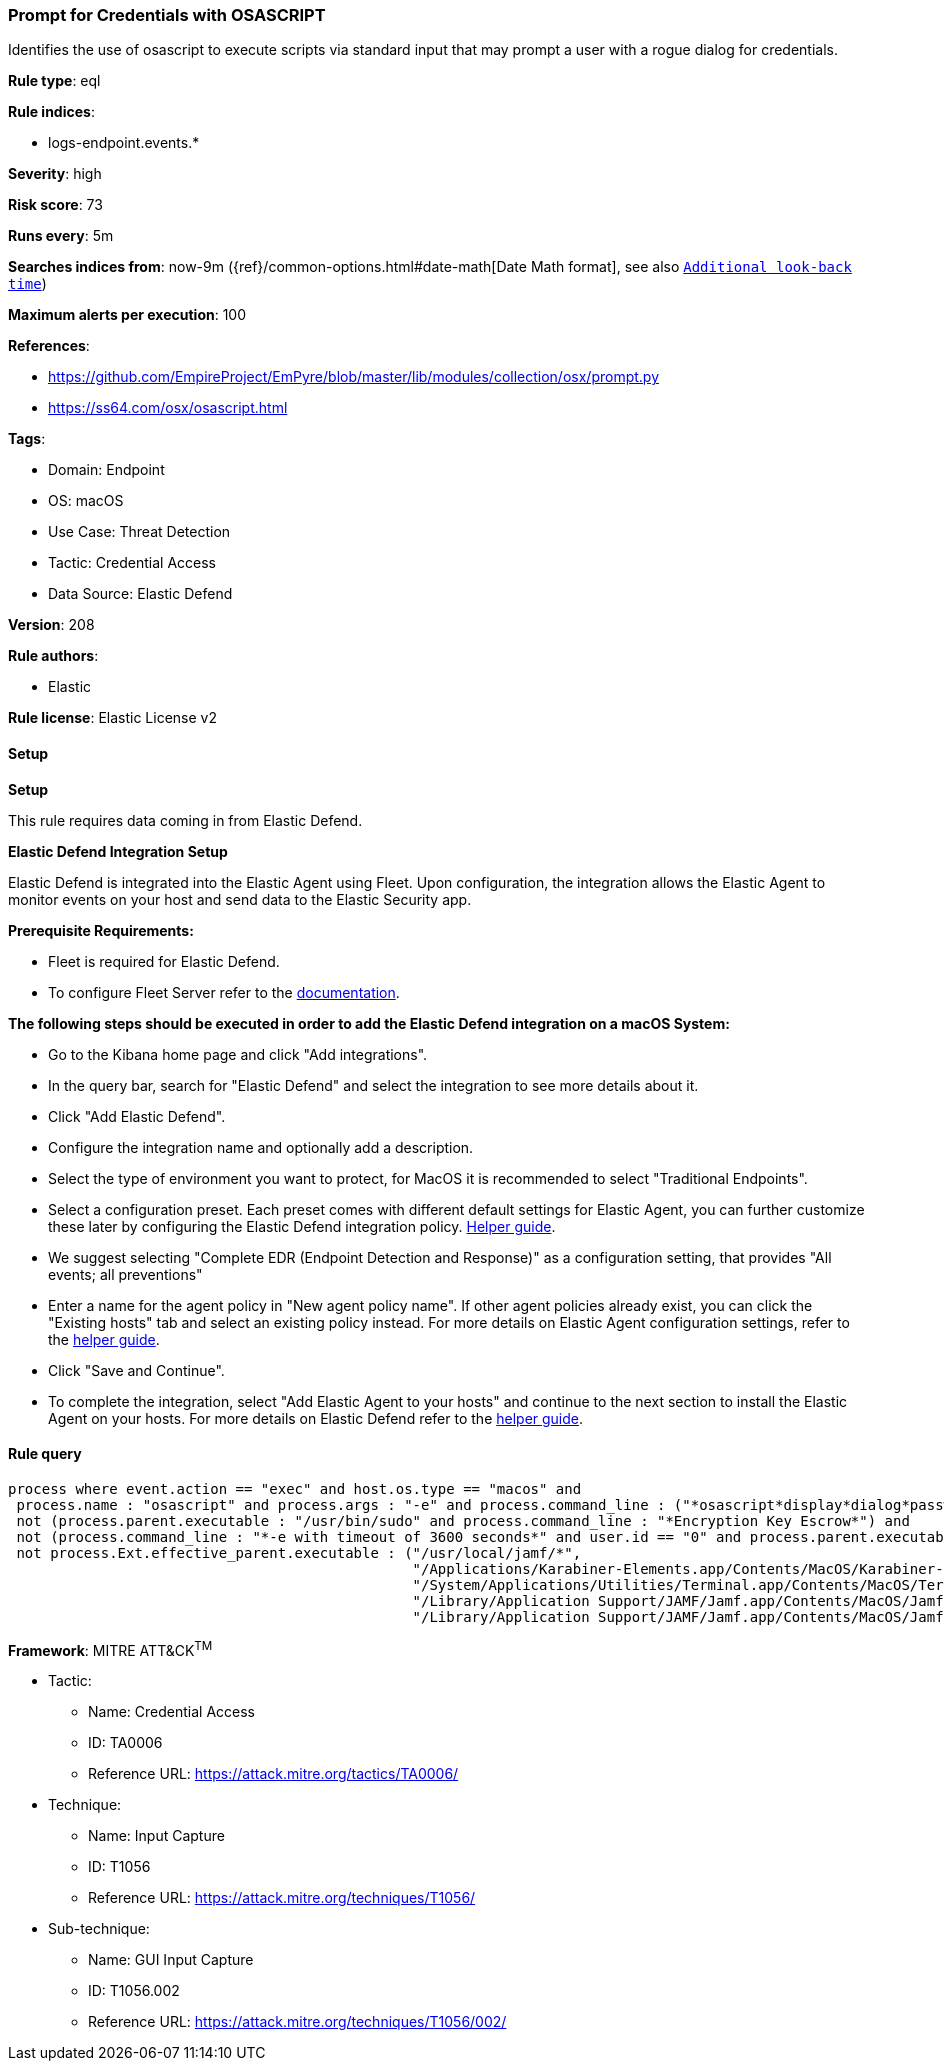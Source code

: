 [[prebuilt-rule-8-11-17-prompt-for-credentials-with-osascript]]
=== Prompt for Credentials with OSASCRIPT

Identifies the use of osascript to execute scripts via standard input that may prompt a user with a rogue dialog for credentials.

*Rule type*: eql

*Rule indices*: 

* logs-endpoint.events.*

*Severity*: high

*Risk score*: 73

*Runs every*: 5m

*Searches indices from*: now-9m ({ref}/common-options.html#date-math[Date Math format], see also <<rule-schedule, `Additional look-back time`>>)

*Maximum alerts per execution*: 100

*References*: 

* https://github.com/EmpireProject/EmPyre/blob/master/lib/modules/collection/osx/prompt.py
* https://ss64.com/osx/osascript.html

*Tags*: 

* Domain: Endpoint
* OS: macOS
* Use Case: Threat Detection
* Tactic: Credential Access
* Data Source: Elastic Defend

*Version*: 208

*Rule authors*: 

* Elastic

*Rule license*: Elastic License v2


==== Setup



*Setup*


This rule requires data coming in from Elastic Defend.


*Elastic Defend Integration Setup*

Elastic Defend is integrated into the Elastic Agent using Fleet. Upon configuration, the integration allows the Elastic Agent to monitor events on your host and send data to the Elastic Security app.


*Prerequisite Requirements:*

- Fleet is required for Elastic Defend.
- To configure Fleet Server refer to the https://www.elastic.co/guide/en/fleet/current/fleet-server.html[documentation].


*The following steps should be executed in order to add the Elastic Defend integration on a macOS System:*

- Go to the Kibana home page and click "Add integrations".
- In the query bar, search for "Elastic Defend" and select the integration to see more details about it.
- Click "Add Elastic Defend".
- Configure the integration name and optionally add a description.
- Select the type of environment you want to protect, for MacOS it is recommended to select "Traditional Endpoints".
- Select a configuration preset. Each preset comes with different default settings for Elastic Agent, you can further customize these later by configuring the Elastic Defend integration policy. https://www.elastic.co/guide/en/security/current/configure-endpoint-integration-policy.html[Helper guide].
- We suggest selecting "Complete EDR (Endpoint Detection and Response)" as a configuration setting, that provides "All events; all preventions"
- Enter a name for the agent policy in "New agent policy name". If other agent policies already exist, you can click the "Existing hosts" tab and select an existing policy instead.
For more details on Elastic Agent configuration settings, refer to the https://www.elastic.co/guide/en/fleet/current/agent-policy.html[helper guide].
- Click "Save and Continue".
- To complete the integration, select "Add Elastic Agent to your hosts" and continue to the next section to install the Elastic Agent on your hosts.
For more details on Elastic Defend refer to the https://www.elastic.co/guide/en/security/current/install-endpoint.html[helper guide].


==== Rule query


[source, js]
----------------------------------
process where event.action == "exec" and host.os.type == "macos" and
 process.name : "osascript" and process.args : "-e" and process.command_line : ("*osascript*display*dialog*password*", "*osascript*display*dialog*passphrase*") and
 not (process.parent.executable : "/usr/bin/sudo" and process.command_line : "*Encryption Key Escrow*") and
 not (process.command_line : "*-e with timeout of 3600 seconds*" and user.id == "0" and process.parent.executable : "/bin/bash") and
 not process.Ext.effective_parent.executable : ("/usr/local/jamf/*", 
                                                "/Applications/Karabiner-Elements.app/Contents/MacOS/Karabiner-Elements",
                                                "/System/Applications/Utilities/Terminal.app/Contents/MacOS/Terminal",
                                                "/Library/Application Support/JAMF/Jamf.app/Contents/MacOS/JamfDaemon.app/Contents/MacOS/JamfDaemon",
                                                "/Library/Application Support/JAMF/Jamf.app/Contents/MacOS/JamfManagementService.app/Contents/MacOS/JamfManagementService")

----------------------------------

*Framework*: MITRE ATT&CK^TM^

* Tactic:
** Name: Credential Access
** ID: TA0006
** Reference URL: https://attack.mitre.org/tactics/TA0006/
* Technique:
** Name: Input Capture
** ID: T1056
** Reference URL: https://attack.mitre.org/techniques/T1056/
* Sub-technique:
** Name: GUI Input Capture
** ID: T1056.002
** Reference URL: https://attack.mitre.org/techniques/T1056/002/
